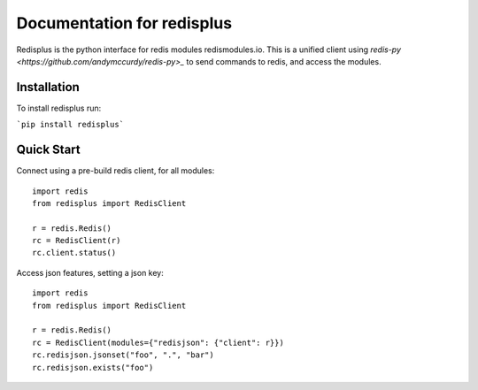 Documentation for redisplus
=====================================

Redisplus is the python interface for redis modules redismodules.io. This is a unified client using `redis-py <https://github.com/andymccurdy/redis-py>_` to send commands to redis, and access the modules.

Installation
-------------

To install redisplus run:

```pip install redisplus```

Quick Start
-----------

Connect using a pre-build redis client, for all modules::

    import redis
    from redisplus import RedisClient

    r = redis.Redis()
    rc = RedisClient(r)
    rc.client.status()

Access json features, setting a json key::

    import redis
    from redisplus import RedisClient

    r = redis.Redis()
    rc = RedisClient(modules={"redisjson": {"client": r}})
    rc.redisjson.jsonset("foo", ".", "bar")
    rc.redisjson.exists("foo")
